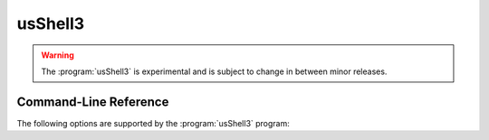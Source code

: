 .. _`usShell3(1)`:

usShell3
========

.. warning::

   The :program:`usShell3` is experimental and is subject to change
   in between minor releases.

Command-Line Reference
----------------------

The following options are supported by the :program:`usShell3` program:

.. program:: usShell3

.. option:: --help, -h

   Print usage and exit.

.. option:: --load, -l

   Load bundle.
